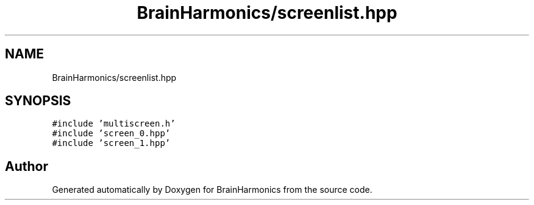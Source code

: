 .TH "BrainHarmonics/screenlist.hpp" 3 "Tue Oct 10 2017" "Version 0.1" "BrainHarmonics" \" -*- nroff -*-
.ad l
.nh
.SH NAME
BrainHarmonics/screenlist.hpp
.SH SYNOPSIS
.br
.PP
\fC#include 'multiscreen\&.h'\fP
.br
\fC#include 'screen_0\&.hpp'\fP
.br
\fC#include 'screen_1\&.hpp'\fP
.br

.SH "Author"
.PP 
Generated automatically by Doxygen for BrainHarmonics from the source code\&.
